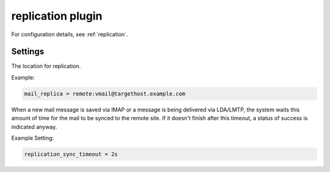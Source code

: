 .. _plugin-replication:

==================
replication plugin
==================

For configuration details, see :ref:`replication`.

Settings
========

.. dovecot_plugin:setting:: mail_replica
   :plugin: replication
   :values: @string

The location for replication.

Example:

.. code-block:: none

  mail_replica = remote:vmail@targethost.example.com


.. dovecot_plugin:setting:: replication_sync_timeout
   :default: 10 secs
   :plugin: replication
   :values: @time

When a new mail message is saved via IMAP or a message is being delivered via
LDA/LMTP, the system waits this amount of time for the mail to be synced to
the remote site.  If it doesn't finish after this timeout, a status of success
is indicated anyway.

Example Setting: 

.. code-block:: none

  replication_sync_timeout = 2s
